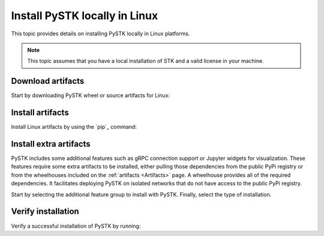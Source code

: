 Install PySTK locally in Linux
##############################

This topic provides details on installing PySTK locally in Linux platforms.

.. note::

    This topic assumes that you have a local installation of STK and a valid
    license in your machine.

Download artifacts
==================

Start by downloading PySTK wheel or source artifacts for Linux:

.. jinja:: artifacts

    .. tab-set::
        :sync-group: artifacts

        .. tab-item:: **Wheels download**
            :sync: wheels

            Wheel artifacts are the preferred option for installing PySTK:

            .. list-table::
                :widths: auto

                * - **Artifact**
                  - `{{ wheels }} <../../../_static/artifacts/{{ wheels }}>`_
                * - **Size**
                  - {{ wheels_size }}
                * - **SHA-256**
                  - {{ wheels_hash }}

        .. tab-item:: **Source download**
            :sync: source

            Source distribution for installing PySTK:

            .. list-table::
                :widths: auto

                * - **Artifact**
                  - `{{ source }} <../../../_static/artifacts/{{ source }}>`_
                * - **Size**
                  - {{ source_size }}
                * - **SHA-256**
                  - {{ source_hash }}

Install artifacts
=================

Install Linux artifacts by using the `pip`_ command:

.. jinja:: artifacts

    .. tab-set::
        :sync-group: artifacts

        .. tab-item:: **PyPI install**
            :sync: pypi

            .. code-block:: text

                python -m pip install "ansys-stk-core=={{ PYSTK_VERSION }}"

        .. tab-item:: **Wheels install**
            :sync: wheels

            .. code-block:: text

                python -m pip install {{ wheels }}

        .. tab-item:: **Source install**
            :sync: source

            .. code-block:: text

                python -m pip install {{ source }}

Install extra artifacts
=======================

PySTK includes some additional features such as gRPC connection support or
Jupyter widgets for visualization. These features require some extra artifacts
to be installed, either pulling those dependencies from the public PyPi
registry or from the wheelhouses included on the :ref:`artifacts <Artifacts>`
page. A wheelhouse provides all of the required dependencies. It facilitates
deploying PySTK on isolated networks that do not have access to the public PyPi
registry.

Start by selecting the additional feature group to install with PySTK. Finally,
select the type of installation.

.. jinja:: optional_dependencies

    .. tab-set::

        {% for target, dependencies in optional_dependencies.items() %}

        .. tab-item:: {{ target }}

            .. tab-set::

                .. tab-item:: PyPI install

                    Install the extra dependencies by running:

                    .. code-block:: bash

                        python -m pip install ansys-stk-core[{{ target }}]

                .. tab-item:: Wheelhouse install

                    Download the wheelhouse for :ref:`all extra artifacts <all
                    extra artifacts>`. Then, decompress it by running:

                    .. code-block:: bash

                        unzip <wheelhouse.zip> -d wheelhouse

                    Finally, install the extra dependencies by running:

                    .. code-block:: bash

                        python -m pip install --find-links wheelhouse ansys-stk-core[{{ target }}]

            Dependencies included with the ``{{ target }}`` target are:

            .. raw:: html

                <!-- Initialize DataTables -->
                <script>
                    $(document).ready(function() {
                        $('#target-{{ target }}').DataTable();
                    });
                </script>

                <!-- Populate and render the table -->
                <table id="target-{{ target }}" class="display" style="width:100%">
                    <thead>
                        <tr>
                            <th>PyAnsys project</th>
                            <th>Version</th>
                        </tr>
                    </thead>
                    <tbody>
                        {% for project, version in dependencies.items() %}
                        <tr>
                            <td>{{ project }}</td>
                            <td><a href="https://pypi.org/project/{{ project }}/{{ version }}">{{ version }}</a></td>
                        </tr>
                        {% endfor %}
                    </tbody>
                </table>

         {% endfor %}

Verify installation
===================

Verify a successful installation of PySTK by running:

.. jinja::

    .. code-block:: python

        from ansys.stk.core.stkengine import STKEngine

        stk = STKEngine.start_application(no_graphics=True)
        print(f"STK version is {stk.version}")

    Output:

    .. code-block:: text

        STK version is {{ STK_VERSION }}


